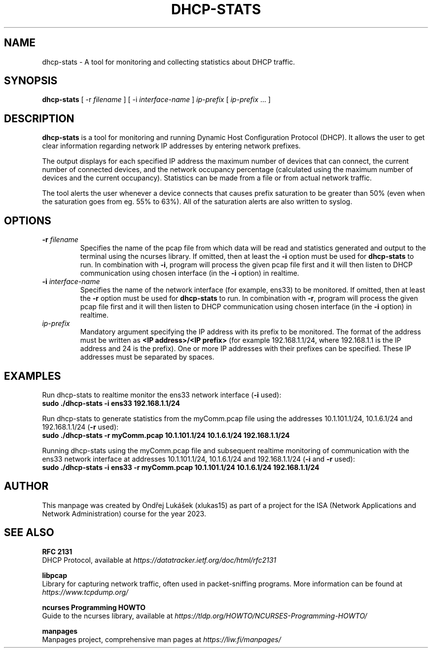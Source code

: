 .TH DHCP-STATS 1 "October 28 2023" "version 1.0" "User Manual"
.SH NAME
dhcp-stats \- A tool for monitoring and collecting statistics about DHCP traffic.
.SH SYNOPSIS
.B dhcp-stats
[ \-r
.I filename
] [ \-i
.I interface-name
] \fIip-prefix\fR [ \fIip-prefix\fR ... ]
.SH DESCRIPTION
\fBdhcp-stats\fR is a tool for monitoring and running Dynamic Host Configuration Protocol (DHCP).
It allows the user to get clear information regarding network IP addresses by entering network prefixes.
.PP
The output displays for each specified IP address the maximum number of devices that can connect, the current number of connected devices, and the network occupancy percentage (calculated using the maximum number of devices and the current occupancy).
Statistics can be made from a file or from actual network traffic.
.PP
The tool alerts the user whenever a device connects that causes prefix saturation to be greater than 50% (even when the saturation goes from eg. 55% to 63%).
All of the saturation alerts are also written to syslog.
.SH OPTIONS
.TP
.BR \-r " " \fIfilename\fR
Specifies the name of the pcap file from which data will be read and statistics generated and output to the terminal using the ncurses library.
If omitted, then at least the \fB-i\fR option must be used for \fBdhcp-stats\fR to run.
In combination with \fB-i\fR, program will process the given pcap file first and it will then listen to DHCP communication using chosen interface (in the \fB-i\fR option) in realtime.
.TP
.BR \-i " " \fIinterface-name\fR
Specifies the name of the network interface (for example, ens33) to be monitored.
If omitted, then at least the \fB-r\fR option must be used for \fBdhcp-stats\fR to run.
In combination with \fB-r\fR, program will process the given pcap file first and it will then listen to DHCP communication using chosen interface (in the \fB-i\fR option) in realtime.
.TP
\fIip-prefix\fR
Mandatory argument specifying the IP address with its prefix to be monitored.
The format of the address must be written as \fB<IP address>/<IP prefix>\fR (for example 192.168.1.1/24, where 192.168.1.1 is the IP address and 24 is the prefix).
One or more IP addresses with their prefixes can be specified.
These IP addresses must be separated by spaces.
.SH EXAMPLES
.PP
Run dhcp-stats to realtime monitor the ens33 network interface (\fB-i\fR used):
.nf
\fB
sudo ./dhcp-stats -i ens33 192.168.1.1/24
\fR
.PP
Run dhcp-stats to generate statistics from the myComm.pcap file using the addresses 10.1.101.1/24, 10.1.6.1/24 and 192.168.1.1/24 (\fB-r\fR used):
.nf
\fB
sudo ./dhcp-stats -r myComm.pcap 10.1.101.1/24 10.1.6.1/24 192.168.1.1/24
\fR
.fi
.PP
Running dhcp-stats using the myComm.pcap file and subsequent realtime monitoring of communication with the ens33 network interface at addresses 10.1.101.1/24, 10.1.6.1/24 and 192.168.1.1/24 (\fB-i\fR and \fB-r\fR used):
.nf
\fB
sudo ./dhcp-stats -i ens33 -r myComm.pcap 10.1.101.1/24 10.1.6.1/24 192.168.1.1/24
\fR
.fi
.SH AUTHOR
This manpage was created by Ondřej Lukášek (xlukas15) as part of a project for the ISA (Network Applications and Network Administration) course for the year 2023.
.SH "SEE ALSO"
.PP
\fBRFC 2131\fR
.fi
DHCP Protocol, available at \fIhttps://datatracker.ietf.org/doc/html/rfc2131\fR
.PP
\fBlibpcap\fR
.fi
Library for capturing network traffic, often used in packet-sniffing programs. More information can be found at \fIhttps://www.tcpdump.org/\fR
.PP
\fBncurses Programming HOWTO\fR
.fi
Guide to the ncurses library, available at \fIhttps://tldp.org/HOWTO/NCURSES-Programming-HOWTO/\fR
.PP
\fBmanpages\fR
.fi
Manpages project, comprehensive man pages at \fIhttps://liw.fi/manpages/\fR
